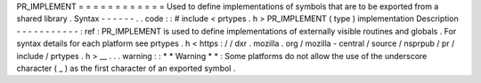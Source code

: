PR_IMPLEMENT
=
=
=
=
=
=
=
=
=
=
=
=
Used
to
define
implementations
of
symbols
that
are
to
be
exported
from
a
shared
library
.
Syntax
-
-
-
-
-
-
.
.
code
:
:
#
include
<
prtypes
.
h
>
PR_IMPLEMENT
(
type
)
implementation
Description
-
-
-
-
-
-
-
-
-
-
-
:
ref
:
PR_IMPLEMENT
is
used
to
define
implementations
of
externally
visible
routines
and
globals
.
For
syntax
details
for
each
platform
see
prtypes
.
h
<
https
:
/
/
dxr
.
mozilla
.
org
/
mozilla
-
central
/
source
/
nsprpub
/
pr
/
include
/
prtypes
.
h
>
__
.
.
.
warning
:
:
*
*
Warning
*
*
:
Some
platforms
do
not
allow
the
use
of
the
underscore
character
(
_
)
as
the
first
character
of
an
exported
symbol
.
